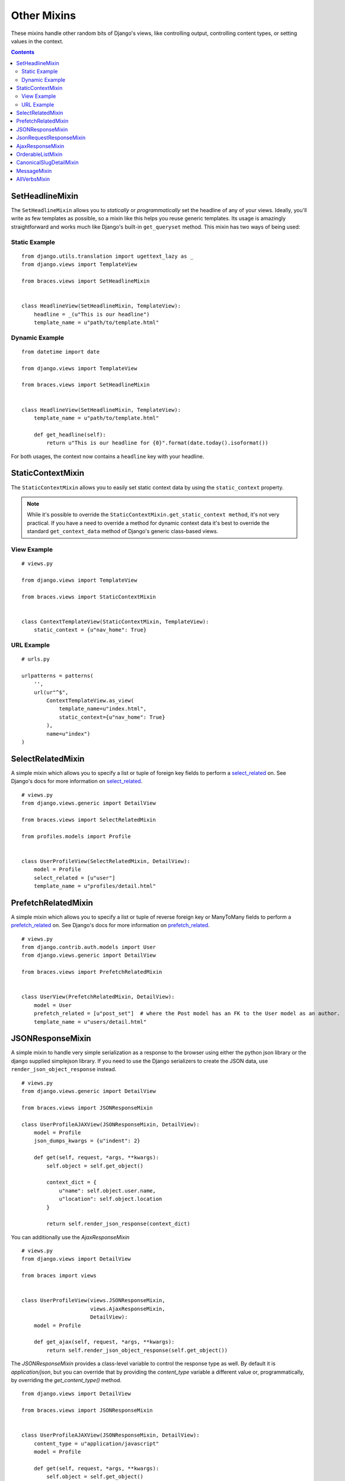 Other Mixins
============

These mixins handle other random bits of Django's views, like controlling output, controlling content types, or setting values in the context.

.. contents::

.. _SetHeadlineMixin:

SetHeadlineMixin
----------------

The ``SetHeadlineMixin`` allows you to *statically* or *programmatically* set the headline of any of your views. Ideally, you'll write as few templates as possible, so a mixin like this helps you reuse generic templates. Its usage is amazingly straightforward and works much like Django's built-in ``get_queryset`` method. This mixin has two ways of being used:

Static Example
^^^^^^^^^^^^^^

::

    from django.utils.translation import ugettext_lazy as _
    from django.views import TemplateView

    from braces.views import SetHeadlineMixin


    class HeadlineView(SetHeadlineMixin, TemplateView):
        headline = _(u"This is our headline")
        template_name = u"path/to/template.html"


Dynamic Example
^^^^^^^^^^^^^^^

::

    from datetime import date

    from django.views import TemplateView
    
    from braces.views import SetHeadlineMixin


    class HeadlineView(SetHeadlineMixin, TemplateView):
        template_name = u"path/to/template.html"

        def get_headline(self):
            return u"This is our headline for {0}".format(date.today().isoformat())

For both usages, the context now contains a ``headline`` key with your headline.


.. _StaticContextMixin:

StaticContextMixin
------------------

.. versionadded:: 1.4

The ``StaticContextMixin`` allows you to easily set static context data by using the ``static_context`` property.

.. note::
    While it's possible to override the ``StaticContextMixin.get_static_context method``, it's not very practical. If you have a need to override a method for dynamic context data it's best to override the standard ``get_context_data`` method of Django's generic class-based views.


View Example
^^^^^^^^^^^^

::

    # views.py

    from django.views import TemplateView

    from braces.views import StaticContextMixin


    class ContextTemplateView(StaticContextMixin, TemplateView):
        static_context = {u"nav_home": True}


URL Example
^^^^^^^^^^^

::

    # urls.py

    urlpatterns = patterns(
        '',
        url(ur"^$",
            ContextTemplateView.as_view(
                template_name=u"index.html",
                static_context={u"nav_home": True}
            ),
            name=u"index")
    )


.. _SelectRelatedMixin:

SelectRelatedMixin
------------------

A simple mixin which allows you to specify a list or tuple of foreign key fields to perform a `select_related`_ on.  See Django's docs for more information on `select_related`_.

::

    # views.py
    from django.views.generic import DetailView

    from braces.views import SelectRelatedMixin

    from profiles.models import Profile


    class UserProfileView(SelectRelatedMixin, DetailView):
        model = Profile
        select_related = [u"user"]
        template_name = u"profiles/detail.html"

.. _select_related: https://docs.djangoproject.com/en/dev/ref/models/querysets/#select-related


.. _PrefetchRelatedMixin:

PrefetchRelatedMixin
--------------------

A simple mixin which allows you to specify a list or tuple of reverse foreign key or ManyToMany fields to perform a `prefetch_related`_ on. See Django's docs for more information on `prefetch_related`_.

::

    # views.py
    from django.contrib.auth.models import User
    from django.views.generic import DetailView

    from braces.views import PrefetchRelatedMixin


    class UserView(PrefetchRelatedMixin, DetailView):
        model = User
        prefetch_related = [u"post_set"]  # where the Post model has an FK to the User model as an author.
        template_name = u"users/detail.html"

.. _prefetch_related: https://docs.djangoproject.com/en/dev/ref/models/querysets/#prefetch-related


.. _JSONResponseMixin:

JSONResponseMixin
-----------------

.. versionchanged:: 1.1
    ``render_json_response`` now accepts a ``code`` keyword argument.
    ``json_dumps_kwargs`` class-attribute and ``get_json_dumps_kwargs`` method to provide arguments to the ``json.dumps()`` method.

A simple mixin to handle very simple serialization as a response to the browser using either the python json library
or the django supplied simplejson library. If you need to use the Django serializers to create the JSON data, use
``render_json_object_response`` instead.

::

    # views.py
    from django.views.generic import DetailView

    from braces.views import JSONResponseMixin

    class UserProfileAJAXView(JSONResponseMixin, DetailView):
        model = Profile
        json_dumps_kwargs = {u"indent": 2}

        def get(self, request, *args, **kwargs):
            self.object = self.get_object()

            context_dict = {
                u"name": self.object.user.name,
                u"location": self.object.location
            }

            return self.render_json_response(context_dict)

You can additionally use the `AjaxResponseMixin`

::

    # views.py
    from django.views import DetailView

    from braces import views

    
    class UserProfileView(views.JSONResponseMixin,
                          views.AjaxResponseMixin,
                          DetailView):
        model = Profile

        def get_ajax(self, request, *args, **kwargs):
            return self.render_json_object_response(self.get_object())

The `JSONResponseMixin` provides a class-level variable to control the response
type as well. By default it is `application/json`, but you can override that by
providing the `content_type` variable a different value or, programmatically, by
overriding the `get_content_type()` method.

::

    from django.views import DetailView

    from braces.views import JSONResponseMixin


    class UserProfileAJAXView(JSONResponseMixin, DetailView):
        content_type = u"application/javascript"
        model = Profile

        def get(self, request, *args, **kwargs):
            self.object = self.get_object()

            context_dict = {
                u"name": self.object.user.name,
                u"location": self.object.location
            }

            return self.render_json_response(context_dict)

        def get_content_type(self):
            # Shown just for illustrative purposes
            return u"application/javascript"

The `JSONResponseMixin` provides another class-level variable 
`json_encoder_class` to use a custom json encoder with `json.dumps`.
By default it is `django.core.serializers.json.DjangoJsonEncoder`

::

    from django.core.serializers.json import DjangoJSONEncoder

    from braces.views import JSONResponseMixin


    class SetJSONEncoder(DjangoJSONEncoder):
        """
        A custom JSONEncoder extending `DjangoJSONEncoder` to handle serialization
        of `set`.
        """
        def default(self, obj):
            if isinstance(obj, set):
                return list(obj)
            return super(DjangoJSONEncoder, self).default(obj)


    class GetSetDataView(JSONResponseMixin, View):
        json_encoder_class = SetJSONEncoder

        def get(self, request, *args, **kwargs):
            numbers_set = set(range(10))
            data = {'numbers': numbers_set}
            return self.render_json_response(data)

.. _JsonRequestResponseMixin:

JsonRequestResponseMixin
------------------------

.. versionadded:: 1.3

A mixin that attempts to parse the request as JSON.  If the request is properly formatted, the JSON is saved to ``self.request_json`` as a Python object.  ``request_json`` will be ``None`` for imparsible requests.

To catch requests that aren't JSON-formatted, set the class attribute ``require_json`` to ``True``.

Override the class attribute ``error_response_dict`` to customize the default error message.

It extends :ref:`JSONResponseMixin`, so those utilities are available as well.

.. note::
    To allow public access to your view, you'll need to use the ``csrf_exempt`` decorator or :ref:`CsrfExemptMixin`.

::

    from django.utils.translation import ugettext_lazy as _
    from django.views.generic import View

    from braces import views

    class SomeView(views.CsrfExemptMixin, views.JsonRequestResponseMixin, View):
        require_json = True

        def post(self, request, *args, **kwargs):
            try:
                burrito = self.request_json[u"burrito"]
                toppings = self.request_json[u"toppings"]
            except KeyError:
                error_dict = {u"message":
                   _(u"your order must include a burrito AND toppings")}
                return self.render_bad_request_response(error_dict)
            place_order(burrito, toppings)
            return self.render_json_response(
                {u"message": _(u"Your order has been placed!")})


.. _AjaxResponseMixin:

AjaxResponseMixin
-----------------

This mixin provides hooks for altenate processing of AJAX requests based on HTTP verb.

To control AJAX-specific behavior, override ``get_ajax``, ``post_ajax``, ``put_ajax``, or ``delete_ajax``. All four methods take ``request``, ``*args``, and ``**kwargs`` like the standard view methods.

::

    # views.py
    from django.views.generic import View

    from braces import views

    class SomeView(views.JSONResponseMixin, views.AjaxResponseMixin, View):
        def get_ajax(self, request, *args, **kwargs):
            json_dict = {
                'name': "Benny's Burritos",
                'location': "New York, NY"
            }
            return self.render_json_response(json_dict)

.. note::
    This mixin is only useful if you need to have behavior in your view fork based on ``request.is_ajax()``.


.. _OrderableListMixin:

OrderableListMixin
------------------

.. versionadded:: 1.1

A mixin to allow easy ordering of your queryset basing on the GET parameters. Works with `ListView`.

To use it, define columns that the data can be ordered by, as well as the default column to order by in your view. This can be done either by simply setting the class attributes:

::

    # views.py
    from django.views import ListView

    from braces.views import OrderableListMixin


    class OrderableListView(OrderableListMixin, ListView):
        model = Article
        orderable_columns = (u"id", u"title",)
        orderable_columns_default = u"id"

Or by using similarly-named methods to set the ordering constraints more dynamically:

::

    # views.py
    from django.views import ListView

    from braces.views import OrderableListMixin


    class OrderableListView(OrderableListMixin, ListView):
        model = Article

        def get_orderable_columns(self):
            # return an iterable
            return (u"id", u"title",)

        def get_orderable_columns_default(self):
            # return a string
            return u"id"

The ``orderable_columns`` restriction is here in order to stop your users from launching inefficient queries, like ordering by binary columns.

``OrderableListMixin`` will order your queryset basing on following GET params:

    * ``order_by``: column name, e.g. ``"title"``
    * ``ordering``: ``"asc"`` (default) or ``"desc"``

Example url: `http://127.0.0.1:8000/articles/?order_by=title&ordering=asc`


.. _CanonicalSlugDetailMixin:

CanonicalSlugDetailMixin
------------------------

.. versionadded:: 1.3

A mixin that enforces a canonical slug in the URL. Works with ``DetailView``.

If a ``urlpattern`` takes a object's ``pk`` and ``slug`` as arguments and the ``slug`` URL argument does not equal the object's canonical slug, this mixin will redirect to the URL containing the canonical slug.

To use it, the ``urlpattern`` must accept both a ``pk`` and ``slug`` argument in its regex:

::

    # urls.py
    urlpatterns = patterns('',
        url(r"^article/(?P<pk>\d+)-(?P<slug>[-\w]+)$")
        ArticleView.as_view(),
        "view_article"
    )

Then create a standard ``DetailView`` that inherits this mixin:

::

    class ArticleView(CanonicalSlugDetailMixin, DetailView):
        model = Article

Now, given an ``Article`` object with ``{pk: 1, slug: 'hello-world'}``, the URL `http://127.0.0.1:8000/article/1-goodbye-moon` will redirect to `http://127.0.0.1:8000/article/1-hello-world` with the HTTP status code 301 Moved Permanently. Any other non-canonical slug, not just 'goodbye-moon', will trigger the redirect as well.

Control the canonical slug by either implementing the method ``get_canonical_slug()`` on the model class:

::

    class Article(models.Model):
        blog = models.ForeignKey('Blog')
        slug = models.SlugField()

        def get_canonical_slug(self):
          return "{0}-{1}".format(self.blog.get_canonical_slug(), self.slug)

Or by overriding the ``get_canonical_slug()`` method on the view:

::

    class ArticleView(CanonicalSlugDetailMixin, DetailView):
        model = Article

        def get_canonical_slug():
            import codecs
            return codecs.encode(self.get_object().slug, "rot_13")

Given the same Article as before, this will generate urls of `http://127.0.0.1:8000/article/1-my-blog-hello-world` and `http://127.0.0.1:8000/article/1-uryyb-jbeyq`, respectively.


.. _MessageMixin:

MessageMixin
------------

.. versionadded:: 1.4

A mixin that adds a ``messages`` attribute on the view which acts as a wrapper
to ``django.contrib.messages`` and passes the ``request`` object automatically.

    .. warning::
        If you're using Django 1.4, then the ``message`` attribute is only
        available after the base view's ``dispatch`` method has been called
        (so our second example would not work for instance).

::

    from django.views.generic import TemplateView

    from braces.views import MessageMixin


    class MyView(MessageMixin, TemplateView):
        """
        This view will add a debug message which can then be displayed
        in the template.
        """
        template_name = "my_template.html"

        def get(self, request, *args, **kwargs):
            self.messages.debug("This is a debug message.")
            return super(MyView, self).get(request, *args, **kwargs)


::

    from django.contrib import messages
    from django.views.generic import TemplateView

    from braces.views import MessageMixin


    class OnlyWarningView(MessageMixin, TemplateView):
        """
        This view will only show messages that have a level
        above `warning`.
        """
        template_name = "my_template.html"

        def dispatch(self, request, *args, **kwargs):
            self.messages.set_level(messages.WARNING)
            return super(OnlyWarningView, self).dispatch(request, *args, **kwargs)


.. _AllVerbsMixin:

AllVerbsMixin
-------------

.. versionadded:: 1.4

This mixin allows you to specify a single method that will response to all HTTP verbs, making a class-based view behave much like a function-based view.

::

    from django.views import TemplateView

    from braces.views import AllVerbsMixin


    class JustShowItView(AllVerbsMixin, TemplateView):
        template_name = "just/show_it.html"

        def all(self, request, *args, **kwargs):
            return super(JustShowItView, self).get(request, *args, **kwargs)

If you need to change the name of the method called, provide a new value to the ``all_handler`` attribute (default is ``'all'``)
